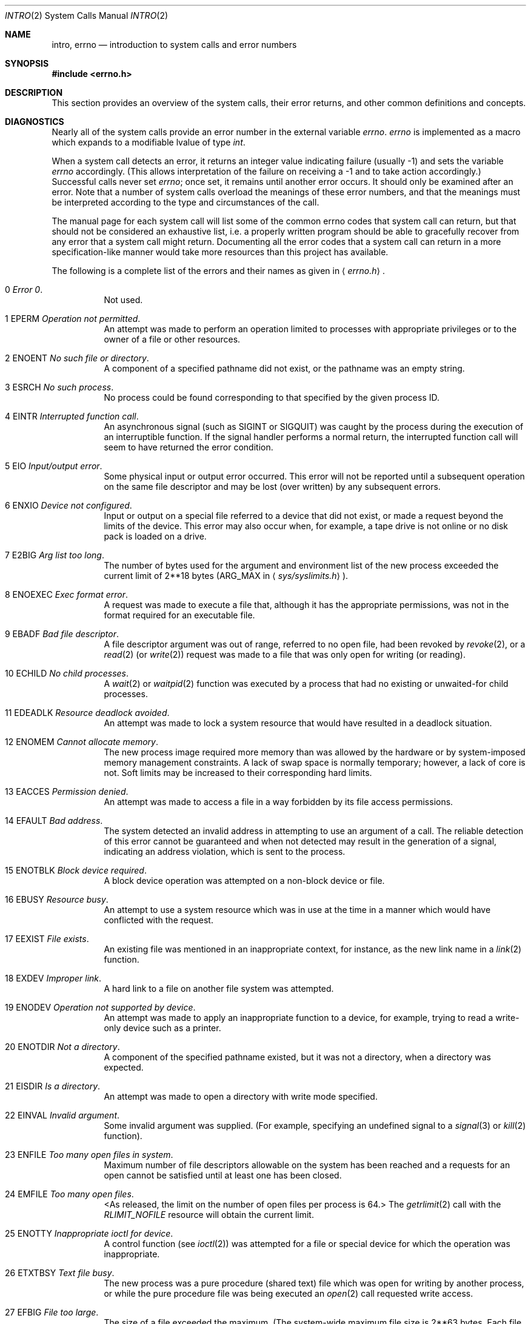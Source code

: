 .\"	$NetBSD: intro.2,v 1.49.12.1 2009/01/04 17:02:20 christos Exp $
.\"
.\" Copyright (c) 1980, 1983, 1986, 1991, 1993
.\"	The Regents of the University of California.  All rights reserved.
.\"
.\" Redistribution and use in source and binary forms, with or without
.\" modification, are permitted provided that the following conditions
.\" are met:
.\" 1. Redistributions of source code must retain the above copyright
.\"    notice, this list of conditions and the following disclaimer.
.\" 2. Redistributions in binary form must reproduce the above copyright
.\"    notice, this list of conditions and the following disclaimer in the
.\"    documentation and/or other materials provided with the distribution.
.\" 3. Neither the name of the University nor the names of its contributors
.\"    may be used to endorse or promote products derived from this software
.\"    without specific prior written permission.
.\"
.\" THIS SOFTWARE IS PROVIDED BY THE REGENTS AND CONTRIBUTORS ``AS IS'' AND
.\" ANY EXPRESS OR IMPLIED WARRANTIES, INCLUDING, BUT NOT LIMITED TO, THE
.\" IMPLIED WARRANTIES OF MERCHANTABILITY AND FITNESS FOR A PARTICULAR PURPOSE
.\" ARE DISCLAIMED.  IN NO EVENT SHALL THE REGENTS OR CONTRIBUTORS BE LIABLE
.\" FOR ANY DIRECT, INDIRECT, INCIDENTAL, SPECIAL, EXEMPLARY, OR CONSEQUENTIAL
.\" DAMAGES (INCLUDING, BUT NOT LIMITED TO, PROCUREMENT OF SUBSTITUTE GOODS
.\" OR SERVICES; LOSS OF USE, DATA, OR PROFITS; OR BUSINESS INTERRUPTION)
.\" HOWEVER CAUSED AND ON ANY THEORY OF LIABILITY, WHETHER IN CONTRACT, STRICT
.\" LIABILITY, OR TORT (INCLUDING NEGLIGENCE OR OTHERWISE) ARISING IN ANY WAY
.\" OUT OF THE USE OF THIS SOFTWARE, EVEN IF ADVISED OF THE POSSIBILITY OF
.\" SUCH DAMAGE.
.\"
.\"     @(#)intro.2	8.5 (Berkeley) 2/27/95
.\"
.Dd November 28, 2008
.Dt INTRO 2
.Os
.Sh NAME
.Nm intro ,
.Nm errno
.Nd introduction to system calls and error numbers
.Sh SYNOPSIS
.In errno.h
.Sh DESCRIPTION
This section provides an overview of the system calls,
their error returns, and other common definitions and concepts.
.\".Pp
.\".Sy System call restart
.\".Pp
.\"<more later...>
.Sh DIAGNOSTICS
Nearly all of the system calls provide an error number in the external
variable
.Va errno .
.Va errno
is implemented as a macro which expands to a modifiable lvalue of type
.Fa int .
.Pp
When a system call detects an error,
it returns an integer value
indicating failure (usually \-1)
and sets the variable
.Va errno
accordingly.
(This allows interpretation of the failure on receiving
a \-1 and to take action accordingly.)
Successful calls never set
.Va errno ;
once set, it remains until another error occurs.
It should only be examined after an error.
Note that a number of system calls overload the meanings of these
error numbers, and that the meanings must be interpreted according
to the type and circumstances of the call.
.Pp
The manual page for each system call will list some of the common
errno codes that system call can return, but that should not be
considered an exhaustive list, i.e.
a properly written program should be able to gracefully recover from
any error that a system call might return.
Documenting all the error codes that a system call can return in
a more specification-like manner would take more resources than
this project has available.
.Pp
The following is a complete list of the errors and their
names as given in
.Aq Pa errno.h .
.Bl -hang -width Ds
.It Er 0 Em "Error 0" .
Not used.
.It Er 1 EPERM Em "Operation not permitted" .
An attempt was made to perform an operation limited to processes
with appropriate privileges or to the owner of a file or other
resources.
.It Er 2 ENOENT Em "No such file or directory" .
A component of a specified pathname did not exist, or the
pathname was an empty string.
.It Er 3 ESRCH Em "No such process" .
No process could be found corresponding to that specified by the given
process ID.
.It Er 4 EINTR Em "Interrupted function call" .
An asynchronous signal (such as
.Dv SIGINT
or
.Dv SIGQUIT )
was caught by the process during the execution of an interruptible
function.
If the signal handler performs a normal return, the
interrupted function call will seem to have returned the error condition.
.It Er 5 EIO Em "Input/output error" .
Some physical input or output error occurred.
This error will not be reported until a subsequent operation on the same file
descriptor and may be lost (over written) by any subsequent errors.
.It Er 6 ENXIO Em "Device not configured" .
Input or output on a special file referred to a device that did not
exist, or
made a request beyond the limits of the device.
This error may also occur when, for example,
a tape drive is not online or no disk pack is
loaded on a drive.
.It Er 7 E2BIG Em "Arg list too long" .
The number of bytes used for the argument and environment
list of the new process exceeded the current limit of
.if t 2\u\s-218\s+2\d
.if n 2**18
bytes
.Pf ( Dv ARG_MAX
in
.Aq Pa sys/syslimits.h ) .
.It Er 8 ENOEXEC Em "Exec format error" .
A request was made to execute a file
that, although it has the appropriate permissions,
was not in the format required for an
executable file.
.It Er 9 EBADF Em "Bad file descriptor" .
A file descriptor argument was out of range, referred to no open file,
had been revoked by
.Xr revoke 2 ,
or a
.Xr read 2
(or
.Xr write 2 )
request was made to a file that was
only open for writing (or reading).
.It Er 10 ECHILD Em "\&No child processes" .
A
.Xr wait 2
or
.Xr waitpid 2
function was executed by a process that had no existing or unwaited-for
child processes.
.It Er 11 EDEADLK Em "Resource deadlock avoided" .
An attempt was made to lock a system resource that
would have resulted in a deadlock situation.
.It Er 12 ENOMEM Em "Cannot allocate memory" .
The new process image required more memory than was allowed by the hardware
or by system-imposed memory management constraints.
A lack of swap space is normally temporary; however,
a lack of core is not.
Soft limits may be increased to their corresponding hard limits.
.It Er 13 EACCES Em "Permission denied" .
An attempt was made to access a file in a way forbidden
by its file access permissions.
.It Er 14 EFAULT Em "Bad address" .
The system detected an invalid address in attempting to
use an argument of a call.
The reliable detection of this error cannot be guaranteed and when not detected
may result in the generation of a signal, indicating an address violation,
which is sent to the process.
.It Er 15 ENOTBLK Em "Block device required" .
A block device operation was attempted on a non-block device or file.
.It Er 16 EBUSY Em "Resource busy" .
An attempt to use a system resource which was in use at the time
in a manner which would have conflicted with the request.
.It Er 17 EEXIST Em "File exists" .
An existing file was mentioned in an inappropriate context,
for instance, as the new link name in a
.Xr link 2
function.
.It Er 18 EXDEV Em "Improper link" .
A hard link to a file on another file system
was attempted.
.It Er 19 ENODEV Em "Operation not supported by device" .
An attempt was made to apply an inappropriate
function to a device,
for example,
trying to read a write-only device such as a printer.
.It Er 20 ENOTDIR Em "Not a directory" .
A component of the specified pathname existed, but it was
not a directory, when a directory was expected.
.It Er 21 EISDIR Em "Is a directory" .
An attempt was made to open a directory with write mode specified.
.It Er 22 EINVAL Em "Invalid argument" .
Some invalid argument was supplied.
(For example, specifying an undefined signal to a
.Xr signal 3
or
.Xr kill 2
function).
.It Er 23 ENFILE Em "Too many open files in system" .
Maximum number of file descriptors allowable on the system
has been reached and a requests for an open cannot be satisfied
until at least one has been closed.
.It Er 24 EMFILE Em "Too many open files" .
\*[Lt]As released, the limit on the number of
open files per process is 64.\*[Gt]
The
.Xr getrlimit 2
call with the
.Ar RLIMIT_NOFILE
resource will obtain the current limit.
.It Er 25 ENOTTY Em "Inappropriate ioctl for device" .
A control function (see
.Xr ioctl 2 )
was attempted for a file or
special device for which the operation was inappropriate.
.It Er 26 ETXTBSY Em "Text file busy" .
The new process was a pure procedure (shared text) file
which was open for writing by another process, or
while the pure procedure file was being executed an
.Xr open 2
call requested write access.
.It Er 27 EFBIG Em "File too large" .
The size of a file exceeded the maximum.
(The system-wide maximum file size is
.if t 2\u\s-263\s+2\d
.if n 2**63
bytes.
Each file system may impose a lower limit for files contained within it).
.It Er 28 ENOSPC Em "Device out of space" .
A
.Xr write 2
to an ordinary file, the creation of a
directory or symbolic link, or the creation of a directory
entry failed because no more disk blocks were available
on the file system, or the allocation of an inode for a newly
created file failed because no more inodes were available
on the file system.
.It Er 29 ESPIPE Em "Illegal seek" .
An
.Xr lseek 2
function was issued on a socket, pipe or
.Tn FIFO .
.It Er 30 EROFS Em "Read-only file system" .
An attempt was made to modify a file or directory
was made
on a file system that was read-only at the time.
.It Er 31 EMLINK Em "Too many links" .
The number of hard links to a single file has exceeded the maximum.
(The system-wide maximum number of hard links is 32767.
Each file system may impose a lower limit for files contained within it).
.It Er 32 EPIPE Em "Broken pipe" .
A write on a pipe, socket or
.Tn FIFO
for which there is no process
to read the data.
.It Er 33 EDOM Em "Numerical argument out of domain" .
A numerical input argument was outside the defined domain of the mathematical
function.
.It Er 34 ERANGE Em "Result too large or too small" .
The result of the function is too large or too small to be represented
in the available space.
.It Er 35 EAGAIN Em "Resource temporarily unavailable" .
This is a temporary condition and later calls to the
same routine may complete normally.
.It Er 36 EINPROGRESS Em "Operation now in progress" .
An operation that takes a long time to complete (such as
a
.Xr connect 2 )
was attempted on a non-blocking object (see
.Xr fcntl 2 ) .
.It Er 37 EALREADY Em "Operation already in progress" .
An operation was attempted on a non-blocking object that already
had an operation in progress.
.It Er 38 ENOTSOCK Em "Socket operation on non-socket" .
Self-explanatory.
.It Er 39 EDESTADDRREQ Em "Destination address required" .
A required address was omitted from an operation on a socket.
.It Er 40 EMSGSIZE Em "Message too long" .
A message sent on a socket was larger than the internal message buffer
or some other network limit.
.It Er 41 EPROTOTYPE Em "Protocol wrong type for socket" .
A protocol was specified that does not support the semantics of the
socket type requested.
For example, you cannot use the
.Tn ARPA
Internet
.Tn UDP
protocol with type
.Dv SOCK_STREAM .
.It Er 42 ENOPROTOOPT Em "Protocol option not available" .
A bad option or level was specified in a
.Xr getsockopt 2
or
.Xr setsockopt 2
call.
.It Er 43 EPROTONOSUPPORT Em "Protocol not supported" .
The protocol has not been configured into the
system or no implementation for it exists.
.It Er 44 ESOCKTNOSUPPORT Em "Socket type not supported" .
The support for the socket type has not been configured into the
system or no implementation for it exists.
.It Er 45 EOPNOTSUPP Em "Operation not supported" .
The attempted operation is not supported for the type of object referenced.
Usually this occurs when a file descriptor refers to a file or socket
that cannot support this operation,
for example, trying to
.Em accept
a connection on a datagram socket.
.It Er 46 EPFNOSUPPORT Em "Protocol family not supported" .
The protocol family has not been configured into the
system or no implementation for it exists.
.It Er 47 EAFNOSUPPORT Em "Address family not supported by protocol family" .
An address incompatible with the requested protocol was used.
For example, you shouldn't necessarily expect to be able to use
.Tn NS
addresses with
.Tn ARPA
Internet protocols.
.It Er 48 EADDRINUSE Em "Address already in use" .
Only one usage of each address is normally permitted.
.It Er 49 EADDRNOTAVAIL Em "Cannot assign requested address" .
Normally results from an attempt to create a socket with an
address not on this machine.
.It Er 50 ENETDOWN Em "Network is down" .
A socket operation encountered a dead network.
.It Er 51 ENETUNREACH Em "Network is unreachable" .
A socket operation was attempted to an unreachable network.
.It Er 52 ENETRESET Em "Network dropped connection on reset" .
The host you were connected to crashed and rebooted.
.It Er 53 ECONNABORTED Em "Software caused connection abort" .
A connection abort was caused internal to your host machine.
.It Er 54 ECONNRESET Em "Connection reset by peer" .
A connection was forcibly closed by a peer.
This normally results from a loss of the connection on the remote
socket due to a timeout or a reboot.
.It Er 55 ENOBUFS Em "\&No buffer space available" .
An operation on a socket or pipe was not performed because
the system lacked sufficient buffer space or because a queue was full.
.It Er 56 EISCONN Em "Socket is already connected" .
A
.Xr connect 2
request was made on an already connected socket; or,
a
.Xr sendto 2
or
.Xr sendmsg 2
request on a connected socket specified a destination
when already connected.
.It Er 57 ENOTCONN Em "Socket is not connected" .
An request to send or receive data was disallowed because
the socket was not connected and (when sending on a datagram socket)
no address was supplied.
.It Er 58 ESHUTDOWN Em "Cannot send after socket shutdown" .
A request to send data was disallowed because the socket
had already been shut down with a previous
.Xr shutdown 2
call.
.It Er 60 ETIMEDOUT Em "Operation timed out" .
A
.Xr connect 2
or
.Xr send 2
request failed because the connected party did not
properly respond after a period of time.
(The timeout period is dependent on the communication protocol).
.It Er 61 ECONNREFUSED Em "Connection refused" .
No connection could be made because the target machine actively
refused it.
This usually results from trying to connect
to a service that is inactive on the foreign host.
.It Er 62 ELOOP Em "Too many levels of symbolic links" .
A path name lookup involved more than 32
.Pq Dv MAXSYMLINKS
symbolic links.
.It Er 63 ENAMETOOLONG Em "File name too long" .
A component of a path name exceeded 255
.Pq Dv MAXNAMELEN
characters, or an entire
path name exceeded 1023
.Pq Dv MAXPATHLEN Ns \-1
characters.
.It Er 64 EHOSTDOWN Em "Host is down" .
A socket operation failed because the destination host was down.
.It Er 65 EHOSTUNREACH Em "No route to host" .
A socket operation was attempted to an unreachable host.
.It Er 66 ENOTEMPTY Em "Directory not empty" .
A directory with entries other than
.Ql \&.
and
.Ql \&..
was supplied to a remove directory or rename call.
.It Er 67 EPROCLIM Em "Too many processes" .
.It Er 68 EUSERS Em "Too many users" .
The quota system ran out of table entries.
.It Er 69 EDQUOT Em "Disc quota exceeded" .
A
.Xr write 2
to an ordinary file, the creation of a
directory or symbolic link, or the creation of a directory
entry failed because the user's quota of disk blocks was
exhausted, or the allocation of an inode for a newly
created file failed because the user's quota of inodes
was exhausted.
.It Er 70 ESTALE Em "Stale NFS file handle" .
An attempt was made to access an open file (on an
.Tn NFS
filesystem)
which is now unavailable as referenced by the file descriptor.
This may indicate the file was deleted on the
.Tn NFS
server or some other catastrophic event occurred.
.It Er 72 EBADRPC Em "RPC struct is bad" .
Exchange of
.Tn RPC
information was unsuccessful.
.It Er 73 ERPCMISMATCH Em "RPC version wrong" .
The version of
.Tn RPC
on the remote peer is not compatible with
the local version.
.It Er 74 EPROGUNAVAIL Em "RPC prog. not avail" .
The requested program is not registered on the remote host.
.It Er 75 EPROGMISMATCH Em "Program version wrong" .
The requested version of the program is not available
on the remote host
.Pq Tn RPC .
.It Er 76 EPROCUNAVAIL Em "Bad procedure for program" .
An
.Tn RPC
call was attempted for a procedure which doesn't exist
in the remote program.
.It Er 77 ENOLCK Em "No locks available" .
A system-imposed limit on the number of simultaneous file
locks was reached.
.It Er 78 ENOSYS Em "Function not implemented" .
Attempted a system call that is not available on this
system.
.It Er 79 EFTYPE Em "Inappropriate file type or format" .
Attempted a file operation on a file of a type for which it was invalid.
.It Er 80 EAUTH Em "Authentication error" .
Attempted to use an invalid authentication ticket to mount an
.Tn NFS
filesystem.
.It Er 81 ENEEDAUTH Em "Need authenticator" .
An authentication ticket must be obtained before the given
.Tn NFS
filesystem may be mounted.
.It Er 82 EIDRM Em "Identifier removed" .
An IPC identifier was removed while the current process was waiting on it.
.It Er 83 ENOMSG Em "No message of the desired type" .
An IPC message queue does not contain a message of the desired type,
or a message catalog does not contain the requested message.
.It Er 84 EOVERFLOW Em "Value too large to be stored in data type" .
A numerical result of the function was too large to be stored in the
caller-provided space.
.It Er 85 EILSEQ Em "Illegal byte sequence" .
A wide character/multibyte character encoding error occurred.
.It Er 86 ENOTSUP Em "Not supported" .
An attempt was made to set or change a parameter to an unsupported
value.
.It Er 87 ECANCELED Em "Operation canceled" .
The requested operation was canceled.
.It Er 88 EBADMSG Em "Bad or corrupt message" .
A message in the specified message catalog did not satisfy implementation
defined criteria, or a STREAMS operation encountered an invalid message or
a file descriptor at the STREAM head.
.It Er 89 ENODATA Em "No message available" .
No message is available on the STREAM head read queue
.It Er 90 ENOSR Em "No STREAM resources" .
Buffers could not be allocated due to insufficient STREAMs memory resources.
.It Er 91 ENOSTR Em "Not a STREAM" .
A STREAM is not associated with the specified file descriptor.
.It Er 92 ETIME Em "STREAM ioctl timeout" .
The timer set for a STREAMS
.Xr ioctl 2
operation has expired.
.It Er 93 ENOATTR Em "Attribute not found" .
The specified extended attribute does not exist.
.It Er 94 EMULTIHOP Em "Multihop attempted" .
Components of path require hopping to multiple remote machines and the
file system does not allow it.
It occurs when users try to access remote resources which are not directly
accessible.
.It Er 95 ENOLINK Em "Link has been severed" .
Occurs when the link (virtual circuit) connecting to a remote machine is gone.
.It Er 96 EPROTO Em "Protocol error" .
Some protocol error occurred.
This error is device-specific, but is generally not related to a hardware
failure.
.El
.Sh DEFINITIONS
.Bl -tag -width Ds
.It Process ID
Each active process in the system is uniquely identified by a non-negative
integer called a process ID.
The range of this ID is from 0 to 30000.
.It Parent process ID
A new process is created by a currently active process; (see
.Xr fork 2 ) .
The parent process ID of a process is initially the process ID of its creator.
If the creating process exits,
the parent process ID of each child is set to the ID of a system process,
.Xr init 8 .
.It Process Group
Each active process is a member of a process group that is identified by
a non-negative integer called the process group ID.
This is the process ID of the group leader.
This grouping permits the signaling of related processes (see
.Xr termios 4 )
and the job control mechanisms of
.Xr csh 1 .
.It Session
A session is a set of one or more process groups.
A session is created by a successful call to
.Xr setsid 2 ,
which causes the caller to become the only member of the only process
group in the new session.
.It Session leader
A process that has created a new session by a successful call to
.Xr setsid 2 ,
is known as a session leader.
Only a session leader may acquire a terminal as its controlling terminal (see
.Xr termios 4 ) .
.It Controlling process
A session leader with a controlling terminal is a controlling process.
.It Controlling terminal
A terminal that is associated with a session is known as the controlling
terminal for that session and its members.
.It "Terminal Process Group ID"
A terminal may be acquired by a session leader as its controlling terminal.
Once a terminal is associated with a session, any of the process groups
within the session may be placed into the foreground by setting
the terminal process group ID to the ID of the process group.
This facility is used
to arbitrate between multiple jobs contending for the same terminal.
(See
.Xr csh 1
and
.Xr tty 4
for more information on job control.)
.It "Orphaned Process Group"
A process group is considered to be
.Em orphaned
if it is not under the control of a job control shell.
More precisely, a process group is orphaned
when none of its members has a parent process that is in the same session
as the group,
but is in a different process group.
Note that when a process exits, the parent process for its children
is changed to be
.Xr init 8 ,
which is in a separate session.
Not all members of an orphaned process group are necessarily orphaned
processes (those whose creating process has exited).
The process group of a session leader is orphaned by definition.
.It "Real User ID and Real Group ID"
Each user on the system is identified by a positive integer
termed the real user ID.
.Pp
Each user is also a member of one or more groups.
One of these groups is distinguished from others and
used in implementing accounting facilities.
The positive integer corresponding to this distinguished group is
termed the real group ID.
.Pp
All processes have a real user ID and real group ID.
These are initialized from the equivalent attributes
of the process that created it.
.It "Effective User Id, Effective Group Id, and Group Access List"
Access to system resources is governed by two values:
the effective user ID, and the group access list.
The first member of the group access list is also known as the
effective group ID.
(In POSIX.1, the group access list is known as the set of supplementary
group IDs, and it is unspecified whether the effective group ID is
a member of the list.)
.Pp
The effective user ID and effective group ID are initially the
process's real user ID and real group ID respectively.
Either may be modified through execution of a set-user-ID or
set-group-ID file (possibly by one of its ancestors) (see
.Xr execve 2 ) .
By convention, the effective group ID (the first member of the group access
list) is duplicated, so that the execution of a set-group-ID program
does not result in the loss of the original (real) group ID.
.Pp
The group access list is a set of group IDs
used only in determining resource accessibility.
Access checks are performed as described below in
.Qq File Access Permissions .
.It "Saved Set User ID and Saved Set Group ID"
When a process executes a new file, the effective user ID is set
to the owner of the file if the file is set-user-ID, and the effective
group ID (first element of the group access list) is set to the group
of the file if the file is set-group-ID.
The effective user ID of the process is then recorded as the saved set-user-ID,
and the effective group ID of the process is recorded as the saved set-group-ID.
These values may be used to regain those values as the effective user
or group ID after reverting to the real ID (see
.Xr setuid 2 ) .
(In POSIX.1, the saved set-user-ID and saved set-group-ID are optional,
and are used in setuid and setgid, but this does not work as desired
for the super-user.)
.It Super-user
A process is recognized as a
.Em super-user
process and is granted special privileges if its effective user ID is 0.
.It Special Processes
The processes with process IDs of 0 and 1 are special.
Process 0 is the scheduler.
Process 1 is the initialization process
.Xr init 8 ,
and is the ancestor (parent) of every other process in the system.
It is used to control the process structure.
The kernel will allocate other kernel threads to handle certain
periodic tasks or device related tasks, such as:
.Bl -tag -width pagedaemon
.It Sy acctwatch
System accounting disk watcher, see
.Xr acct 2 ,
.Xr acct 5 .
.It Sy aiodoned
Asynchronous I/O done handler, see
.Xr uvm 9 .
.It Sy atabusX
ATA bus handler, see
.Xr ata 4 .
.It Sy cardslotX
CardBus slot watcher thread, see
.Xr cardslot 4 .
.It Sy cryptoret
The software crypto daemon.
.It Sy fssbsX
File system snapshot thread, see
.Xr fss 4 .
.It Sy ioflush
The in-kernel periodic flush the buffer cache to disk task,
which replaces the old
.Sy update
program.
.It Sy nfsio , nfskqpoll
NFS handing daemons.
.It Sy lfs_writer
Log filesystem writer.
.It Sy pagedaemon
The page daemon.
.It Sy raidX , raidioX , raid_parity , raid_recon , raid_reconip , raid_copyback
Raid framework related threads, see
.Xr raid 4 .
.It Sy scsibusX
SCSI bus handler, see
.Xr scsi 4 .
.It Sy smbiodX , smbkq
SMBFS handling daemon, see
.Xr netsmb 4 .
.It Sy swdmover
The software data mover I/O thread, see
.Xr dmoverio 4 .
.It Sy sysmon
The systems monitoring framework daemon.
.It Sy usbX , usbtask
USB bus handler, see
.Xr usb 4 .
.El
.Pp
There are more machine-dependent kernel threads allocated by
different drivers.
See the specific driver manual pages for more information.
.It Descriptor
An integer assigned by the system when a file is referenced
by
.Xr open 2
or
.Xr dup 2 ,
or when a socket is created by
.Xr pipe 2 ,
.Xr socket 2 ,
or
.Xr socketpair 2 ,
which uniquely identifies an access path to that file or socket from
a given process or any of its children.
.It File Name
Names consisting of up to 255
.Pq Dv MAXNAMELEN
characters may be used to name
an ordinary file, special file, or directory.
.Pp
These characters may be selected from the set of all
.Tn ASCII
character
excluding 0 (NUL) and the
.Tn ASCII
code for
.Ql \&/
(slash).
(The parity bit, bit 7, must be 0).
.Pp
Note that it is generally unwise to use
.Ql \&* ,
.Ql \&? ,
.Ql \&[
or
.Ql \&]
as part of
file names because of the special meaning attached to these characters
by the shell.
.It Pathname
A path name is a
.Tn NUL Ns -terminated
character string starting with an
optional slash
.Ql \&/ ,
followed by zero or more directory names separated
by slashes, optionally followed by a file name.
The total length of a path name must be less than 1024
.Pq Dv MAXPATHLEN
characters.
.Pp
If a path name begins with a slash, the path search begins at the
.Em root
directory.
Otherwise, the search begins from the current working directory.
A slash by itself names the root directory.
An empty string is not a valid pathname.
.It Directory
A directory is a special type of file that contains entries
that are references to other files.
Directory entries are called links.
By convention, a directory contains at least two links,
.Ql \&.
and
.Ql \&.. ,
referred to as
.Em dot
and
.Em dot-dot
respectively.
Dot refers to the directory itself and dot-dot refers to its parent directory.
.It "Root Directory and Current Working Directory"
Each process has associated with it a concept of a root directory
and a current working directory for the purpose of resolving path
name searches.
A process's root directory need not be the root
directory of the root file system.
.It File Access Permissions
Every file in the file system has a set of access permissions.
These permissions are used in determining whether a process
may perform a requested operation on the file (such as opening
a file for writing).
Access permissions are established at the time a file is created.
They may be changed at some later time through the
.Xr chmod 2
call.
.Pp
File access is broken down according to whether a file may be: read,
written, or executed.
Directory files use the execute permission to control if the
directory may be searched.
.Pp
File access permissions are interpreted by the system as
they apply to three different classes of users: the owner
of the file, those users in the file's group, anyone else.
Every file has an independent set of access permissions for
each of these classes.
When an access check is made, the system decides if permission should be
granted by checking the access information applicable to the caller.
.Pp
Read, write, and execute/search permissions on
a file are granted to a process if:
.Pp
The process's effective user ID is that of the super-user.
(Note: even the super-user cannot execute a non-executable file).
.Pp
The process's effective user ID matches the user ID of the owner
of the file and the owner permissions allow the access.
.Pp
The process's effective user ID does not match the user ID of the
owner of the file, and either the process's effective
group ID matches the group ID
of the file, or the group ID of the file is in
the process's group access list,
and the group permissions allow the access.
.Pp
Neither the effective user ID nor effective group ID
and group access list of the process
match the corresponding user ID and group ID of the file,
but the permissions for ``other users'' allow access.
.Pp
Otherwise, permission is denied.
.It Sockets and Address Families
A socket is an endpoint for communication between processes.
Each socket has queues for sending and receiving data.
.Pp
Sockets are typed according to their communications properties.
These properties include whether messages sent and received
at a socket require the name of the partner, whether communication
is reliable, the format used in naming message recipients, etc.
.Pp
Each instance of the system supports some
collection of socket types; consult
.Xr socket 2
for more information about the types available and
their properties.
.Pp
Each instance of the system supports some number of sets of
communications protocols.
Each protocol set supports addresses of a certain format.
An Address Family is the set of addresses for a specific group of protocols.
Each socket has an address
chosen from the address family in which the socket was created.
.El
.Sh SEE ALSO
.Xr intro 3 ,
.Xr perror 3
.Sh HISTORY
An
.Nm intro
manual page appeared in
.At v6 .
